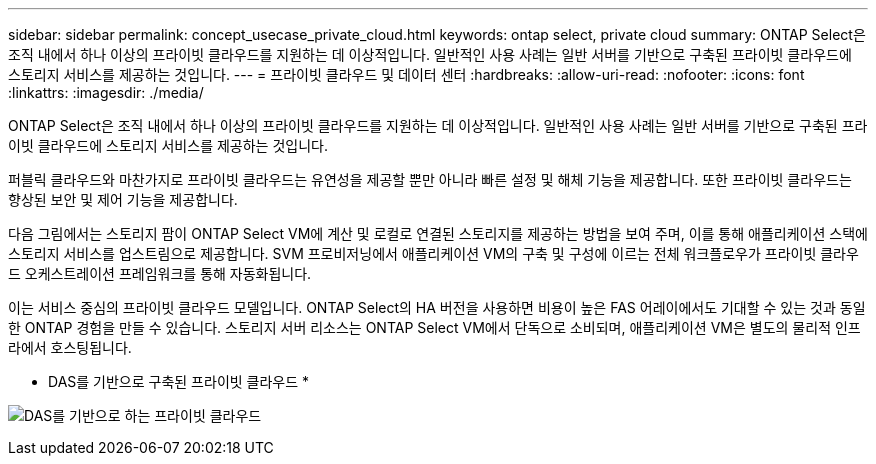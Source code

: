 ---
sidebar: sidebar 
permalink: concept_usecase_private_cloud.html 
keywords: ontap select, private cloud 
summary: ONTAP Select은 조직 내에서 하나 이상의 프라이빗 클라우드를 지원하는 데 이상적입니다. 일반적인 사용 사례는 일반 서버를 기반으로 구축된 프라이빗 클라우드에 스토리지 서비스를 제공하는 것입니다. 
---
= 프라이빗 클라우드 및 데이터 센터
:hardbreaks:
:allow-uri-read: 
:nofooter: 
:icons: font
:linkattrs: 
:imagesdir: ./media/


[role="lead"]
ONTAP Select은 조직 내에서 하나 이상의 프라이빗 클라우드를 지원하는 데 이상적입니다. 일반적인 사용 사례는 일반 서버를 기반으로 구축된 프라이빗 클라우드에 스토리지 서비스를 제공하는 것입니다.

퍼블릭 클라우드와 마찬가지로 프라이빗 클라우드는 유연성을 제공할 뿐만 아니라 빠른 설정 및 해체 기능을 제공합니다. 또한 프라이빗 클라우드는 향상된 보안 및 제어 기능을 제공합니다.

다음 그림에서는 스토리지 팜이 ONTAP Select VM에 계산 및 로컬로 연결된 스토리지를 제공하는 방법을 보여 주며, 이를 통해 애플리케이션 스택에 스토리지 서비스를 업스트림으로 제공합니다. SVM 프로비저닝에서 애플리케이션 VM의 구축 및 구성에 이르는 전체 워크플로우가 프라이빗 클라우드 오케스트레이션 프레임워크를 통해 자동화됩니다.

이는 서비스 중심의 프라이빗 클라우드 모델입니다. ONTAP Select의 HA 버전을 사용하면 비용이 높은 FAS 어레이에서도 기대할 수 있는 것과 동일한 ONTAP 경험을 만들 수 있습니다. 스토리지 서버 리소스는 ONTAP Select VM에서 단독으로 소비되며, 애플리케이션 VM은 별도의 물리적 인프라에서 호스팅됩니다.

* DAS를 기반으로 구축된 프라이빗 클라우드 *

image:PrivateCloud_01.jpg["DAS를 기반으로 하는 프라이빗 클라우드"]
